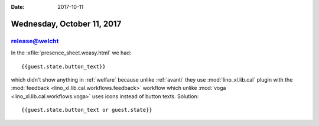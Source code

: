 :date: 2017-10-11

===========================
Wednesday, October 11, 2017
===========================

release@welcht
==============

In the :xfile:`presence_sheet.weasy.html` we had::

  {{guest.state.button_text}}

which didn't show anything in :ref:`welfare` because unlike
:ref:`avanti` they use :mod:`lino_xl.lib.cal` plugin with the
:mod:`feedback <lino_xl.lib.cal.workflows.feedback>` workflow which
unlike :mod:`voga <lino_xl.lib.cal.workflows.voga>` uses icons instead
of button texts. Solution::

  {{guest.state.button_text or guest.state}}



